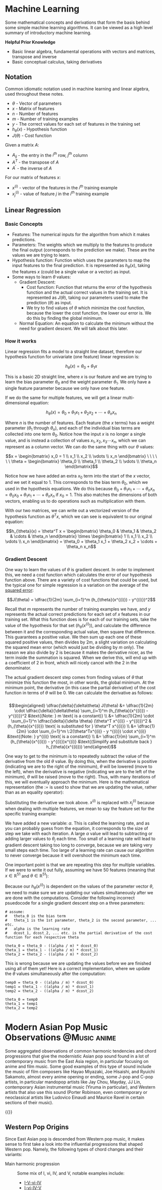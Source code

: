 #+author: rayes
#+hugo_base_dir: ~/pub/blog/
#+hugo_section: notes
#+hugo_front_matter_format: yaml
#+hugo_level_offset: 0
#+startup: overview customtime logdone
#+options: tex:dvisvgm
# #+macro: tex @@html:{{<tex "$1">}}@@
#+macro: tex $$1$
#+macro: dtex $$$1$$
#+macro: note @@html:{{<note "$1">}}@@

* Machine Learning
CLOSED: [2021-08-08 Sun 12:03]
:PROPERTIES:
:EXPORT_FILE_NAME: machine-learning
:EXPORT_HUGO_CUSTOM_FRONT_MATTER: :auto_summary_style false :status inprogress
:EXPORT_HUGO_LASTMOD: 2021-08-08
:END:

Some mathematical concepts and derivations that form the basis behind some simple machine learning algorithms. It can be viewed as a high level summary of introductory machine learning.

*Helpful Prior Knowledge*

- Basic linear algebra, fundamental operations with vectors and matrices, transpose and inverse
- Basic conceptual calculus, taking derivatives

** Notation
Common idiomatic notation used in machine learning and linear algebra, used throughout these notes.

- {{{tex(\theta)}}} - Vector of parameters
- {{{tex(x)}}} - Matrix of features
- {{{tex(n)}}} - Number of features
- {{{tex(m)}}} - Number of training examples
- {{{tex(y)}}} - The correct values for each set of features in the training set
- {{{tex(h_{\theta}(x))}}} - Hypothesis function
- {{{tex(J(\theta))}}} - Cost function

Given a matrix {{{tex(A)}}}:

- {{{tex(A_{ij})}}} - the entry in the {{{tex(i^{th})}}} row, {{{tex(j^{th})}}} column
- {{{tex(A^T)}}} - the transpose of {{{tex(A)}}}
- {{{tex(A^{\prime})}}} - the inverse of {{{tex(A)}}}

For our matrix of features {{{tex(x)}}}:

- {{{tex(x^{(i)})}}} - vector of the features in the {{{tex(i^{th})}}} training example
- {{{tex(x^{(i)}_{j})}}} - value of feature {{{tex(j)}}} in the {{{tex(i^{th})}}} training example

** Linear Regression
*** Basic Concepts
- Features: The numerical inputs for the algorithm from which it makes predictions.
- Parameters: The weights which we multiply to the features to produce the final output (corresponds to the prediction we make). These are the values we are trying to learn.
- Hypothesis function: Function which uses the parameters to map the input features to the final prediction. It is represented as {{{tex(h_{\theta}(x))}}}, taking the features {{{tex(x)}}} (could be a single value or a vector) as input.
- Some ways to learn {{{tex(\theta)}}} values:
  - Gradient Descent:
    - Cost function: Function that returns the error of the hypothesis function and the actual correct values in the training set. It is represented as {{{tex(J(\theta))}}}, taking our parameters used to make the prediction ({{{tex(\theta)}}}) as input.
    - We try to find values of {{{tex(\theta)}}} which minimize the cost function, because the lower the cost function, the lower our error is. We do this by finding the global minimum.
  - Normal Equation: An equation to calculate the minimum without the need for gradient descent. We will talk about this later.
*** How it works
Linear regression fits a model to a straight line dataset, therefore our hypothesis function for univariate (one feature) linear regression is:

$$h_{\theta}(x) = \theta_0 + \theta_1x$$

This is a basic 2D straight line, where {{{tex(x)}}} is our feature and we are trying to learn the bias parameter {{{tex(\theta_0)}}} and the weight parameter {{{tex(\theta_1)}}}. We only have a single feature parameter because we only have one feature.

If we do the same for multiple features, we will get a linear multi-dimensional equation:

$$h_{\theta}(x) = \theta_0 + \theta_1x_1 + \theta_2x_2 + \cdots + \theta_nx_n$$

Where {{{tex(n)}}} is the number of features. Each feature (the {{{tex(x)}}} terms) has a weight parameter ({{{tex(\theta_1)}}} through {{{tex(\theta_n)}}}), and each of the individual bias terms are collected into one term {{{tex(\theta_0)}}}. Notice how the input {{{tex(x)}}} is no longer a single value, and is instead a collection of values {{{tex(x_1\, x_2\, x_3 \cdots x_n)}}}, which we can represent as a column vector. We can do the same thing with our {{{tex(\theta)}}} values:

$$x = \begin{bmatrix} x_0 = 1 \\ x_1 \\ x_2 \\ \vdots \\ x_n \end{bmatrix} \ \ \ \ \ \ \theta = \begin{bmatrix} \theta_0 \\ \theta_1 \\ \theta_2 \\ \vdots \\ \theta_n \end{bmatrix}$$

Notice how we have added an extra {{{tex(x_0)}}} term into the start of the {{{tex(x)}}} vector, and we set it equal to 1. This corresponds to the bias term {{{tex(\theta_0)}}}, which we used in the hypothesis equations. We do this because {{{tex(\theta_0 + \theta_1 x_1 + \cdots + \theta_n x_n= \theta_0 x_0 + \theta_1 x_1 + \cdots + \theta_n x_n)}}} if {{{tex(x_0 = 1)}}}. This also matches the dimensions of both vectors, enabling us to do operations such as multiplication with them.

With our two matrices, we can write out a vectorized version of the hypothesis function as {{{tex(\theta^T x)}}}, which we can see is equivalent to our original equation:

$$h_{\theta}(x) = \theta^T x = \begin{bmatrix} \theta_0 & \theta_1 & \theta_2 & \cdots & \theta_n \end{bmatrix} \times \begin{bmatrix} 1 \\ x_1 \\ x_2 \\ \vdots \\ x_n \end{bmatrix} = \theta_0 + \theta_1 x_1 + \theta_2 x_2 + \cdots + \theta_n x_n$$

*** Gradient Descent
One way to learn the values of {{{tex(\theta)}}} is gradient descent. In order to implement this, we need a cost function which calculates the error of our hypothesis function above. There are a variety of cost functions that could be used, but the typical one for simple regression is a variation on the average of the [[https://en.wikipedia.org/wiki/Variance][squared error]]:

# $$J(\theta) = \dfrac{1}{2m} \sum_{i=1}^m (h_{\theta}(x^{(i)}) - y^{(i)})^2"$$

$$J(\theta) = \dfrac{1}{2m} \sum_{i=1}^m (h_{\theta}(x^{(i)}) - y^{(i)})^2$$

Recall that {{{tex(m)}}} represents the number of training examples we have, and {{{tex(y)}}} represents the actual correct predictions for each set of {{{tex(x)}}} features in our training set. What this function does is for each of our training sets, take the value of the hypothesis for that set ({{{tex(h_{\theta}(x^{(i)}))}}}), and calculate the difference between it and the corresponding actual value, then square that difference. This guarantees a positive value. We then sum up each one of these squared positive values, then divides by {{{tex(2m)}}}, a slight variation on calculating the squared mean error (which would just be dividing by {{{tex(m)}}} only). The reason we also divide by 2 is because it makes the derivative nicer, as the term inside the summation is squared. When we derive this, will end up with a coefficient of 2 in front, which will nicely cancel with the 2 in the denominator.

The actual gradient descent step comes from finding values of {{{tex(\theta)}}} that minimize this function the most, in other words, the global minimum. At the minimum point, the derivative (in this case the partial derivative) of the cost function in terms of {{{tex(\theta)}}} will be 0. We can calculate the derivative as follows:
\\
\\
\begin{align*}
\dfrac{\delta}{\delta\theta} J(\theta) &= \dfrac{1}{2m} \cdot \dfrac{\delta}{\delta\theta} \sum_{i=1}^m (h_{\theta}(x^{(i)}) - y^{(i)})^2  &\text{(Note: } m \text{ is a constant)} \\ 
&= \dfrac{1}{2m} \cdot \sum_{i=1}^n \dfrac{\delta}{\delta \theta} (\theta^T x^{(i)} - y^{(i)})^2  &(h_{\theta}(x^{(i)}) \text{ is substituted for } \theta^T x^{(i)}) \\
&= \dfrac{1}{2m} \cdot \sum_{i=1}^m \:2(\theta^Tx^{(i)} - y ^{(i)}) \cdot x^{(i)} &\text{(Note: } y^{(i)} \text{ is a constant)} \\
&= \dfrac{1}{m} \sum_{i=1}^m (h_{\theta}(x^{(i)}) - y^{(i)})x^{(i)}  &\text{(Simplify and substitute back } h_{\theta}(x^{(i)}))
\end{align*}

One way to get to the minimum is to repeatedly subtract the value of the derivative from the old {{{tex(\theta)}}} value. By doing this, when the derivative is positive (indicating we are to the right of the minimum), {{{tex(\theta)}}} will be lowered (move to the left), when the derivative is negative (indicating we are to the left of the minimum), {{{tex(\theta)}}} will be raised (move to the right). Thus, with many iterations of this, we will eventually approach the minimum. Here is the mathematical representation (the {{{tex(:=)}}} is used to show that we are updating the value, rather than as an equality operator):

\begin{align*} & \text{For } j = 0, \cdots, n \\ & \text{repeat until convergence \{} \\ & \qquad \theta_j := \theta_j - \alpha \dfrac{\delta}{\delta \theta_j} J(\theta) \\ &\}\end{align*}

Substituting the derivative we took above. {{{tex(x^{(i)})}}} is replaced with {{{tex(x^{(i)}_j)}}} because when dealing with multiple features, we mean to say the feature set for the specific training example:

\begin{align*} & \text{For } j = 0, \cdots, n \\ & \text{repeat until convergence \{} \\ & \qquad \theta_j := \theta_j - \dfrac{\alpha}{m} \sum_{i=1}^m (h_{\theta}(x^{(i)}) - y^{(i)})x^{(i)}_j \\ &\}\end{align*}

We have added a new variable: {{{tex(\alpha)}}}. This is called the learning rate, and as you can probably guess from the equation, it corresponds to the size of step we take with each iteration. A large {{{tex(\alpha)}}} value will lead to subtracting or adding larger values to {{{tex(\theta_j)}}} each time. Too small of a learning rate will lead to gradient descent taking too long to converge, because we are taking very small steps each time. Too large of a learning rate can cause our algorithm to never converge because it will overshoot the minimum each time.

One important point is that we are repeating this step for multiple variables. If we were to write it out fully, assuming we have 50 features (meaning that {{{tex(x \in \mathbb{R}^{51})}}} and {{{tex(\theta \in \mathbb{R}^{51})}}}):

\begin{align*} & \text{repeat until convergence \{} \\ & \qquad \theta_0 := \theta_0 - \dfrac{\alpha}{m} \sum_{i=1}^m (h_{\theta}(x^{(i)}) - y^{(i)})x^{(i)}_0 \\ & \qquad \theta_1 := \theta_1 - \dfrac{\alpha}{m} \sum_{i=1}^m (h_{\theta} (x^{(i)}) - y^{(i)})x^{(i)}_1 \\ & \qquad \theta_2 := \theta_2 - \dfrac{\alpha}{m} \sum_{i=1}^m (h_{\theta}(x^{(i)}) - y^{(i)})x^{(i)}_2 \\ & \qquad \qquad \vdots \\ & \qquad \theta_{51} := \theta_{51} - \frac{\alpha}{m} \sum_{i=1}^m (h_{\theta} (x^{(i)}) - y^{(i)})x^{(i)}_{51} \\ &\}\end{align*}

Because our {{{tex(h_{\theta}(x^{(i)}))}}} is dependent on the values of the parameter vector {{{tex(\theta)}}}, we need to make sure we are updating our values simultaneously after we are done with the computations. Consider the following incorrect psuedocode for a single gradient descent step on a three parameters:

#+begin_src
# assume:
#   theta_0 is the bias term
#   theta_1 is the 1st parameter, theta_2 is the second parameter, ... etc.
#   alpha is the learning rate
#   dcost_1, dcost_2, ... etc. is the partial derivative of the cost function for each respective theta

theta_0 = theta_0 - ((alpha / m) * dcost_0)
theta_1 = theta_1 - ((alpha / m) * dcost_1)
theta_2 = theta_2 - ((alpha / m) * dcost_2)
#+end_src

This is wrong because we are updating the values before we are finished using all of them yet! Here is a correct implementation, where we update the {{{tex(\theta)}}} values simultaneously after the computation:

#+begin_src
temp0 = theta_0 - ((alpha / m) * dcost_0)
temp1 = theta_1 - ((alpha / m) * dcost_1)
temp2 = theta_2 - ((alpha / m) * dcost_2)

theta_0 = temp0
theta_1 = temp1
theta_2 = temp2
#+end_src

* Modern Asian Pop Music Observations                          :@Music:anime:
CLOSED: [2022-03-17 Thu 14:40]
:PROPERTIES:
:EXPORT_FILE_NAME: anime-pop
:EXPORT_HUGO_CUSTOM_FRONT_MATTER: :status inprogress
:END:
Some aggregated observations of common harmonic tendencies and chord progressions that give the modernistic Asian pop sound found in a lot of contemporary music from the East Asia region, in particular focusing on anime and film music. Some good examples of this type of sound include the music of film composers like Hayao Miyazaki, Joe Hisaishi, and Ryuichi Sakamoto, almost every anime opening or ending, some J-pop and C-pop artists, in particular mandopop artists like Jay Chou, Mayday, JJ Lin, contemporary Asian instrumental music (Yiruma in particular), and Western artists that also use this sound (Porter Robinson, even contemporary or neoclassical artists like Ludovico Einaudi and Maurice Ravel in certain sections of their music).

{{{note(These are based on my observations only. I am not a musical historian nor a music expert\, and I only play music as a side hobby.)}}}

** Western Pop Origins
Since East Asian pop is descended from Western pop music, it makes sense to first take a look into the influential progressions that shaped Western pop. Namely, the following types of chord changes and their variants:

- Main harmonic progression :: Some mix of I, vi, IV, and V, notable examples include:
  - [[https://en.wikipedia.org/wiki/I%E2%80%93V%E2%80%93vi%E2%80%93IV_progression][I-V-vi-IV]]
  - [[https://en.wikipedia.org/wiki/%2750s_progression][I-vi-IV-V]]
- Main cadences/resolutions/"special" chords :: The classic resolutions that are most common are obviously IV-V-I and ii-V-I. Other fairly common ones include:
  - The V-vi deceptive cadence. When combined with the subdominant, it becomes IV-V-vi (or what appears to be more common, the descending version vi-V-IV), and vi-V-IV
    - An interesting, recessed alternative from classical music is what I like to call the "plagal deceptive cadence" (IV-vi). From what I see, it typically pops up in the middle of progressions, but it can be used as a cadence.
  - [[https://en.wikipedia.org/wiki/Mixolydian_mode][Mixolydian progressions]], basically progressions containing some form of a ♭VII. From my understanding, this came from jazz and the concept of [[https://en.wikipedia.org/wiki/Borrowed_chord][borrowed chords]]. The use of a occasional ♭VII with the main I, vi, IV, and V chords gives a distinctly "modern pop" sound and is very common. See [[https://en.wikipedia.org/wiki/%E2%99%ADVII%E2%80%93V7_cadence][♭VII–V7]] and [[https://en.wikipedia.org/wiki/Backdoor_progression][backdoor progressions]] for examples.
  - Progessions around the circle of fifths/fourths (I-IV-vii^{o}-iii-vi-ii-V-I), or [[https://en.wikipedia.org/wiki/Pachelbel%27s_Canon][similar variants]]. Commonly used in the middle of progressions for smooth modulations between keys.

** Asian Pop Chords. Why IV-V-iii-vi works
It seems a trend for Asian style pop to either start on a subdominant chord (IV), or to have it at least on a strong beat. In my view, the reason the IV is an acceptable starting chord and why it's used over other chords is because IV contains the major tonic note, as well as tonic note of the relative minor, hinting at both of these. Because the first chord usually establishes the general feel and reference point for the rest of the chords, it makes sense to choose IV over chords like V for this purpose.
** IV-V-vi and a few (of many) variants
The IV-V-vi is a very common chord progression in not just pop music, and is just a deceptive cadence (V-vi) with a subdominant IV to set it up. The reason it works, especially for pop, is that it's easy to voice lead the bass (it's just whole tones), which is a large part of what makes or breaks a progression. Here are a few of the more popular variants:

- [[https://en.wikipedia.org/wiki/IV%E2%96%B37%E2%80%93V7%E2%80%93iii7%E2%80%93vi_progression][IV-V-iii-vi]]. The "royal road progression". AKA the progression that's used in pretty much every anime opening. This is pretty much the same thing as a IV-V-vi, but since 4/4 music is often in four bar phrases, having four chords means we don't need to repeat one of chords. iii is the same thing as a V/vi (without a raised leading tone) and resolves nicely to the vi.
  - IV-V-III^{#3}-vi. You may have deduced that if iii is the same as V/vi (the dominant chord of the relative minor), we can raise the seventh making it a III^{#3}. This creates a more atonalic sound because we have more or less migrated to the minor key. The III^{#3} is often used in transitions between section changes, and is so common that I might even venture to call it a norm in this genre.
- IV-V-vi-I.
- IV-V-I-vi.
- IV-I-V-vi. Same progression as the famous [[https://en.wikipedia.org/wiki/I%E2%80%93V%E2%80%93vi%E2%80%93IV%5Fprogression][I-V-vi-IV]] that we mentioned above for Western music, only rotated so that the starting chord is on the IV.
- vi-V-IV-(I). Instead of IV-V-vi, we can reverse it and start on the relative minor.
# Examples: intro of 'Homura' by LiSA.

** Use of iii
In the IV-V-iii-vi progression, the iii assumes the role of V/vi. The iii chord can also be used to lead into the IV, being only one semitone away, which (similarly as before) works because of the voice leading in the bass. Some chord changes in pop music break the rules of functional harmony, however, it will sound fine as long as the voice leading in the bass and melody is smooth.

Some examples of progressions with iii leading to IV:
- IV-V-vi-iii
- I-iii-IV-V
# Examples: Hitorigoto

** COMMENT Modulation

* TODO Structure and Interpretation of Computer Programs
* TODO Audio impressions
Few audio impressions.
** Moondrop Aria
** Hifiman he400se
- Build: Could be better, crackling when adjusting coming from headband. Headband okay, but I hear it's replaceable
- Comfort:
- Sound: It's okay overall, treble timbre is very off without eq, and even with eq it is still mechanical-sounding
** 
* Audio                                                              :@Music:
CLOSED: <2023-04-16 Sun>
:PROPERTIES:
:EXPORT_FILE_NAME: audio
:EXPORT_HUGO_CUSTOM_FRONT_MATTER: :status draft
:END:

A rigorous crash course to essential basics of audio science for critical evaluation of audio gear. The aim is to cover everything needed for a proper understanding of the effects of audio equipment in both objective and subjective audio playback.

** Introduction
Though it may seem like sound reproduction is highly visceral, audio is a very mature field and there is much research that has been done in domain from which it is possible to gain at least some general insight into how gear precisely shapes sound. However, it is a topic that can get complex very quickly, and compounded with the copious amounts of variables in play means that oftentimes, a statement is correct only within a specific context (sometimes a highly niche one). Any small amount of vagueness means that individuals can easily misinterpret statements, which is why a solid understanding of the fundamentals of the field is very useful before forming opinions on gear.

Due to the inherent subjectivity of audio, there are many enthusiasts (especially online) who have strong opinions, whom are also

The primary purpose of this text is to inform.

** Signal Processing
*** What is Sound
Sound is some vibration which propagates through some medium as an acoustic wave. An acoustic wave is a type of mechanical wave as it transmits through the mechanical movements of particles. However, when people talk about sound, they can also mean the receiving of these waves by the ear. I will not get into the question of 'if a tree falls in a forest but no one is there to hear it, does it make a sound?', which arises from the disparity between these two definitions and is a useless debate. I'm sure if you put a microphone in the forest and recorded the tree falling, nobody playing it back would expect to hear anything different.

It will be obvious from context when someone says 'sound', whether they are talking about the propagation of an acoustic wave, or the reception of such a propagation by the sensory system, or whether it even matters which one.

*** Analog and Digital
**** Sampling Theory
Analog and digital describes the transmission or storage method of a signal such as a sound wave. An analog signal is continuous whereas a digital signal is discrete. As suggested by the name, an analog sound signal represents the entire waveform analogously (eg: the surface of a vinyl record represents a direct correspondence to the sound signal). On the other hand, a digital signal is sampled at finite number of disparate intervals. This is needed because our digital systems cannot process continuous analog signals. Often, the digital signal is sampled from an analog one (a process called /analog-to-digital conversion/) using a standard called PCM (pulse-code modulation). It works as follows:
1. Sample the amplitude of a continuous analog signal at specific time intervals. The time interval used is called the /sample rate/. Typical sample rates for audio are 44.1 kHz (44100 samples per second) and 48 kHz (48000 samples per second).
2. For each sample, perform /quantization/, just a fancy term for using some function to round or truncate to a specific value. This transforms the continuous set of possible sample values read from the analog signal into a discrete set of 'levels', enabling the ability to store the value without requiring infinite precision. The number of possible levels is dictated by the /word-length/, which represents how many values is allocated for each sample. Common word-lengths for audio are powers of two, and are referred to as /bit-depth/: eg: 8-bit, 16-bit, 24-bit, 32-bit.


Therefore, digital audio is an approximation of a continuous analog signal using discrete samples and finite bit-depth. This means that in theory, the higher the sample rate and the higher the bit depth, the closer the digital signal will match the analog one. However, we needn't use infinite sample rates and bit depths because we can use techniques to interpolate the discrete signal to gain back some level of continuity:

- Sampling theorem (Nyquist-Shannon) :: Suppose we sample a continuous audio signal with some sample rate and do not perform quantization (we don't round the values for each sample). Then we can perfectly reconstruct the continuous signal for frequencies up to half the sample rate. This maximum frequency we can interpolate to is called the /Nyquist frequency/.
  - In practise, because we do quantize the signal: A continuous signal with some maximum frequency can be perfectly reconstructed /to the accuracy of the quantization/ if the maximum frequency is less than or equal to the Nyquist frequency.


Here is a drastically simplified example to provide some intuition:
- Suppose we sample the green sine wave at a certain sample rate as shown (red points are our samples):

#+begin_src gnuplot :file ../static/img/audio/nyquist.png :cache yes
reset session
set term png size 600,250
set xzeroaxis ls 1 lc rgb "gray" lw 1
set yzeroaxis ls 1 lc rgb "grey" lw 1
unset border
unset xtics
unset ytics
set xrange [0:6.3]
set samples 1000
set term png transparent truecolor
set arrow from 2,0 to 2,0.909 nohead lw 5 lc rgb "grey"
set arrow from 4,0 to 4,-0.757 nohead lw 5 lc rgb "grey"
set arrow from 6,0 to 6,-0.279 nohead lw 5 lc rgb "grey"
f(x) = sin(x)
g(x) = sin(4.14*x)
plot g(x) with lines notitle lw 2 ,f(x) with lines notitle lw 2, '-' w p pt 7 ps 3 lc rgb "brown" notitle
0 0
2 0.909
4 -0.757
6 -0.279
e
#+end_src

#+RESULTS[2e96aa1d26bda6c7171c1bd1a6a3611df3513b90]:
[[file:../static/img/audio/nyquist.png]]

- We can see that at this sample rate, the purple waveform (which has a frequency more than twice the sample rate) will give the exact same samples as the green wave. Always using a sample rate at least twice the highest frequency we need to capture solves this problem.


Therefore, we can accurately interpolate (to the accuracy of our quantization) any sampled digital signal to its initial analog version as long as the maximum frequency does not exceed the Nyquist frequency. In terms of audio, human hearing is commonly cited to extend up to 20 kHz (we will get into this more later). Therefore, to capture frequencies that cover the entire range of hearing, a minimum sample rate of 40 kHz is required.

**** Bit-Depth and Dithering
The Nyquist-Shannon Sampling theory means that we are able to perfectly reconstruct signals up to half the sample rate. However, this is limited by how accurately we can store the values of the samples. In practise we must quantize the signal by rounding or truncating to a finite level of precision, because the nature of our digital systems are not capable of storing values of infinite precision.

** Sound Reproduction

** Philosophy of Audio
*** Psychoacoustics

